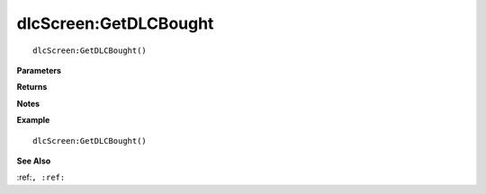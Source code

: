 .. _dlcScreen_GetDLCBought:

===================================
dlcScreen\:GetDLCBought 
===================================

.. description
    
::

   dlcScreen:GetDLCBought()


**Parameters**



**Returns**



**Notes**



**Example**

::

   dlcScreen:GetDLCBought()

**See Also**

:ref:``, :ref:`` 

